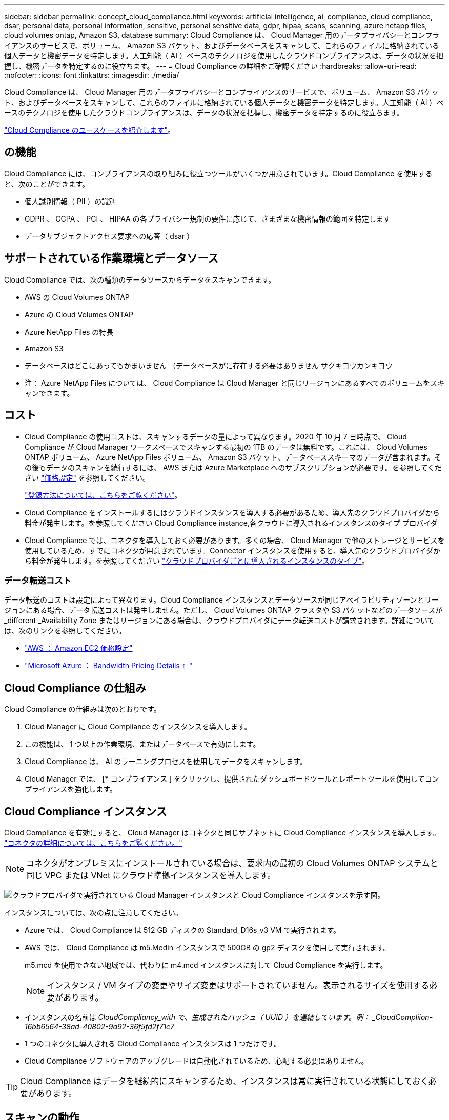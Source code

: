 ---
sidebar: sidebar 
permalink: concept_cloud_compliance.html 
keywords: artificial intelligence, ai, compliance, cloud compliance, dsar, personal data, personal information, sensitive, personal sensitive data, gdpr, hipaa, scans, scanning, azure netapp files, cloud volumes ontap, Amazon S3, database 
summary: Cloud Compliance は、 Cloud Manager 用のデータプライバシーとコンプライアンスのサービスで、ボリューム、 Amazon S3 バケット、およびデータベースをスキャンして、これらのファイルに格納されている個人データと機密データを特定します。人工知能（ AI ）ベースのテクノロジを使用したクラウドコンプライアンスは、データの状況を把握し、機密データを特定するのに役立ちます。 
---
= Cloud Compliance の詳細をご確認ください
:hardbreaks:
:allow-uri-read: 
:nofooter: 
:icons: font
:linkattrs: 
:imagesdir: ./media/


[role="lead"]
Cloud Compliance は、 Cloud Manager 用のデータプライバシーとコンプライアンスのサービスで、ボリューム、 Amazon S3 バケット、およびデータベースをスキャンして、これらのファイルに格納されている個人データと機密データを特定します。人工知能（ AI ）ベースのテクノロジを使用したクラウドコンプライアンスは、データの状況を把握し、機密データを特定するのに役立ちます。

https://cloud.netapp.com/cloud-compliance["Cloud Compliance のユースケースを紹介します"^]。



== の機能

Cloud Compliance には、コンプライアンスの取り組みに役立つツールがいくつか用意されています。Cloud Compliance を使用すると、次のことができます。

* 個人識別情報（ PII ）の識別
* GDPR 、 CCPA 、 PCI 、 HIPAA の各プライバシー規制の要件に応じて、さまざまな機密情報の範囲を特定します
* データサブジェクトアクセス要求への応答（ dsar ）




== サポートされている作業環境とデータソース

Cloud Compliance では、次の種類のデータソースからデータをスキャンできます。

* AWS の Cloud Volumes ONTAP
* Azure の Cloud Volumes ONTAP
* Azure NetApp Files の特長
* Amazon S3
* データベースはどこにあってもかまいません （データベースがに存在する必要はありません サクキヨウカンキヨウ


* 注： Azure NetApp Files については、 Cloud Compliance は Cloud Manager と同じリージョンにあるすべてのボリュームをスキャンできます。



== コスト

* Cloud Compliance の使用コストは、スキャンするデータの量によって異なります。2020 年 10 月 7 日時点で、 Cloud Compliance が Cloud Manager ワークスペースでスキャンする最初の 1TB のデータは無料です。これには、 Cloud Volumes ONTAP ボリューム、 Azure NetApp Files ボリューム、 Amazon S3 バケット、データベーススキーマのデータが含まれます。その後もデータのスキャンを続行するには、 AWS または Azure Marketplace へのサブスクリプションが必要です。を参照してください https://cloud.netapp.com/cloud-compliance#pricing["価格設定"^] を参照してください。
+
link:task_deploy_cloud_compliance.html#subscribing-to-the-cloud-compliance-service["登録方法については、こちらをご覧ください"^]。

* Cloud Compliance をインストールするにはクラウドインスタンスを導入する必要があるため、導入先のクラウドプロバイダから料金が発生します。を参照してください  Cloud Compliance instance,各クラウドに導入されるインスタンスのタイプ プロバイダ
* Cloud Compliance では、コネクタを導入しておく必要があります。多くの場合、 Cloud Manager で他のストレージとサービスを使用しているため、すでにコネクタが用意されています。Connector インスタンスを使用すると、導入先のクラウドプロバイダから料金が発生します。を参照してください link:reference_cloud_mgr_reqs.html["クラウドプロバイダごとに導入されるインスタンスのタイプ"^]。




=== データ転送コスト

データ転送のコストは設定によって異なります。Cloud Compliance インスタンスとデータソースが同じアベイラビリティゾーンとリージョンにある場合、データ転送コストは発生しません。ただし、 Cloud Volumes ONTAP クラスタや S3 バケットなどのデータソースが _different _Availability Zone またはリージョンにある場合は、クラウドプロバイダにデータ転送コストが請求されます。詳細については、次のリンクを参照してください。

* https://aws.amazon.com/ec2/pricing/on-demand/["AWS ： Amazon EC2 価格設定"^]
* https://azure.microsoft.com/en-us/pricing/details/bandwidth/["Microsoft Azure ： Bandwidth Pricing Details 』"^]




== Cloud Compliance の仕組み

Cloud Compliance の仕組みは次のとおりです。

. Cloud Manager に Cloud Compliance のインスタンスを導入します。
. この機能は、 1 つ以上の作業環境、またはデータベースで有効にします。
. Cloud Compliance は、 AI のラーニングプロセスを使用してデータをスキャンします。
. Cloud Manager では、 [* コンプライアンス ] をクリックし、提供されたダッシュボードツールとレポートツールを使用してコンプライアンスを強化します。




== Cloud Compliance インスタンス

Cloud Compliance を有効にすると、 Cloud Manager はコネクタと同じサブネットに Cloud Compliance インスタンスを導入します。 link:concept_connectors.html["コネクタの詳細については、こちらをご覧ください。"^]


NOTE: コネクタがオンプレミスにインストールされている場合は、要求内の最初の Cloud Volumes ONTAP システムと同じ VPC または VNet にクラウド準拠インスタンスを導入します。

image:diagram_cloud_compliance_instance.png["クラウドプロバイダで実行されている Cloud Manager インスタンスと Cloud Compliance インスタンスを示す図。"]

インスタンスについては、次の点に注意してください。

* Azure では、 Cloud Compliance は 512 GB ディスクの Standard_D16s_v3 VM で実行されます。
* AWS では、 Cloud Compliance は m5.Medin インスタンスで 500GB の gp2 ディスクを使用して実行されます。
+
m5.mcd を使用できない地域では、代わりに m4.mcd インスタンスに対して Cloud Compliance を実行します。

+

NOTE: インスタンス / VM タイプの変更やサイズ変更はサポートされていません。表示されるサイズを使用する必要があります。

* インスタンスの名前は _CloudCompliancy_with で、生成されたハッシュ（ UUID ）を連結しています。例： _CloudCompliion-16bb6564-38ad-40802-9a92-36f5fd2f71c7_
* 1 つのコネクタに導入される Cloud Compliance インスタンスは 1 つだけです。
* Cloud Compliance ソフトウェアのアップグレードは自動化されているため、心配する必要はありません。



TIP: Cloud Compliance はデータを継続的にスキャンするため、インスタンスは常に実行されている状態にしておく必要があります。



== スキャンの動作

Cloud Compliance を有効にして、スキャンするボリューム、バケット、またはデータベーススキーマを選択すると、データのスキャンがただちに開始され、個人データと機密データが識別されます。組織のデータをマッピングし、各ファイルを分類して、データ内のエンティティと定義済みパターンを特定して抽出します。スキャンの結果は、個人情報、機密性の高い個人情報、およびデータカテゴリのインデックスです。

Cloud Compliance は、 NFS ボリュームと CIFS ボリュームをマウントすることで、他のクライアントと同様にデータに接続します。NFS ボリュームには読み取り専用で自動的にアクセスされますが、 CIFS ボリュームをスキャンするためには Active Directory のクレデンシャルを指定する必要があります。

image:diagram_cloud_compliance_scan.png["クラウドプロバイダで実行されている Cloud Manager インスタンスと Cloud Compliance インスタンスを示す図。Cloud Compliance インスタンスは、 NFS ボリューム、 CIFS ボリューム、 S3 バケット、およびデータベースに接続してスキャンします。"]

初回スキャン後、 Cloud Compliance は各ボリュームを継続的にスキャンして差分変更を検出し、インスタンスの実行を維持することが重要な理由です。

でスキャンを有効または無効にできます link:task_getting_started_compliance.html#enabling-and-disabling-compliance-scans-on-volumes["ボリュームレベル"^]、で link:task_scanning_s3.html#enabling-and-disabling-compliance-scans-on-s3-buckets["バケットレベル"^]、および link:task_scanning_databases.html#enabling-and-disabling-compliance-scans-on-database-schemas["データベーススキーマレベル"^]。



== Cloud Compliance がインデックス化する情報

Cloud Compliance は、非構造化データ（ファイル）を収集してインデックスを作成し、カテゴリを割り当てます。Cloud Compliance インデックスに含まれるデータは次のとおりです。

標準メタデータ:: Cloud Compliance は、ファイルタイプ、サイズ、作成日、変更日など、ファイルに関する標準のメタデータを収集します。
個人データ:: メールアドレス、識別番号、クレジットカード番号など、個人を特定できる情報。 link:task_controlling_private_data.html#personal-data["個人データの詳細については、こちらをご覧ください"^]。
機密性の高い個人データ:: GDPR やその他のプライバシー規制で定義されている、健康データ、民族的起源、政治的見解などの機密情報の特殊な種類。 link:task_controlling_private_data.html#sensitive-personal-data["機密性の高い個人データの詳細をご覧ください"^]。
カテゴリ:: Cloud Compliance は、スキャンしたデータをさまざまなタイプのカテゴリに分類します。カテゴリは、各ファイルのコンテンツとメタデータの AI 分析に基づくトピックです。 link:task_controlling_private_data.html#categories["カテゴリの詳細については、こちらをご覧ください"^]。
名前エンティティ認識:: Cloud Compliance は、 AI を使用して、ドキュメントから自然な人物の名前を抽出します。 link:task_responding_to_dsar.html["データ主体のアクセスリクエストへの対応について説明します"^]。




== ネットワークの概要

Cloud Manager によって、コネクタインスタンスからのインバウンド HTTP 接続を有効にするセキュリティグループとともに Cloud Compliance インスタンスが導入されます。

Cloud Manager を SaaS モードで使用する場合、 Cloud Manager への接続には HTTPS が使用され、ブラウザと Cloud Compliance インスタンスの間で送信されるプライベートデータはエンドツーエンドの暗号化によって保護されるため、ネットアップとサードパーティが読み取ることはできません。

何らかの理由で SaaS ユーザインターフェイスの代わりにローカルユーザインターフェイスを使用する必要がある場合でも、ローカルユーザインターフェイスを使用できます link:task_managing_connectors.html#accessing-the-local-ui["ローカル UI にアクセスします"^]。

アウトバウンドルールは完全にオープンです。Cloud Compliance ソフトウェアのインストールとアップグレード、および使用状況の指標の送信には、インターネットアクセスが必要です。

ネットワーク要件が厳しい場合は、 link:task_deploy_cloud_compliance.html#reviewing-prerequisites["Cloud Compliance が連絡するエンドポイントについて説明します"^]。



== コンプライアンス情報へのユーザアクセス

各ユーザには、 Cloud Manager 内と Cloud Compliance 内で異なる機能が割り当てられています。

* * アカウント管理者 * は、コンプライアンス設定を管理し、すべての作業環境のコンプライアンス情報を表示できます。
* * ワークスペース管理者 * は、アクセス権を持つシステムのコンプライアンス設定を管理し、コンプライアンス情報を表示することができます。ワークスペース管理者が Cloud Manager の作業環境にアクセスできない場合、作業環境のコンプライアンス情報は [ コンプライアンス ] タブに表示されません。
* Cloud Compliance Viewer * ロールを持つユーザーは、コンプライアンス情報を表示し、アクセス権限を持つシステムのレポートを生成することのみができます。これらのユーザは、ボリューム、バケット、またはデータベーススキーマのスキャンを有効または無効にすることはできません。


link:reference_user_roles.html["Cloud Manager のロールに関する詳細情報"^] そして方法 link:task_managing_cloud_central_accounts.html#adding-users["特定のロールのユーザを追加します"^]。
